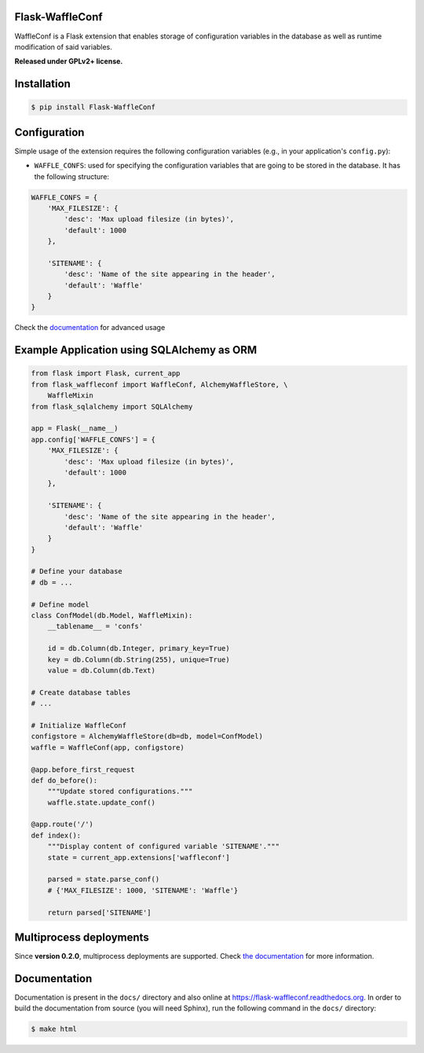 Flask-WaffleConf |PyPI version|
===============================

WaffleConf is a Flask extension that enables storage of configuration
variables in the database as well as runtime modification of said
variables.

**Released under GPLv2+ license.**

Installation
============

.. code:: shell

    $ pip install Flask-WaffleConf

Configuration
=============

Simple usage of the extension requires the following configuration
variables (e.g., in your application's ``config.py``):

-  ``WAFFLE_CONFS``: used for specifying the configuration variables
   that are going to be stored in the database. It has the following
   structure:

.. code:: python

    WAFFLE_CONFS = {
        'MAX_FILESIZE': {
            'desc': 'Max upload filesize (in bytes)',
            'default': 1000
        },

        'SITENAME': {
            'desc': 'Name of the site appearing in the header',
            'default': 'Waffle'
        }
    }

Check the
`documentation <https://flask-waffleconf.readthedocs.org/en/latest/multiproc/>`__
for advanced usage

Example Application using SQLAlchemy as ORM
===========================================

.. code:: python

    from flask import Flask, current_app
    from flask_waffleconf import WaffleConf, AlchemyWaffleStore, \
        WaffleMixin
    from flask_sqlalchemy import SQLAlchemy

    app = Flask(__name__)
    app.config['WAFFLE_CONFS'] = {
        'MAX_FILESIZE': {
            'desc': 'Max upload filesize (in bytes)',
            'default': 1000
        },

        'SITENAME': {
            'desc': 'Name of the site appearing in the header',
            'default': 'Waffle'
        }
    }

    # Define your database
    # db = ...

    # Define model
    class ConfModel(db.Model, WaffleMixin):
        __tablename__ = 'confs'

        id = db.Column(db.Integer, primary_key=True)
        key = db.Column(db.String(255), unique=True)
        value = db.Column(db.Text)

    # Create database tables
    # ...

    # Initialize WaffleConf
    configstore = AlchemyWaffleStore(db=db, model=ConfModel)
    waffle = WaffleConf(app, configstore)

    @app.before_first_request
    def do_before():
        """Update stored configurations."""
        waffle.state.update_conf()

    @app.route('/')
    def index():
        """Display content of configured variable 'SITENAME'."""
        state = current_app.extensions['waffleconf']

        parsed = state.parse_conf()
        # {'MAX_FILESIZE': 1000, 'SITENAME': 'Waffle'}

        return parsed['SITENAME']

Multiprocess deployments
========================

Since **version 0.2.0**, multiprocess deployments are supported. Check
`the
documentation <https://flask-waffleconf.readthedocs.org/en/latest/multiproc/>`__
for more information.

Documentation
=============

Documentation is present in the ``docs/`` directory and also online at
https://flask-waffleconf.readthedocs.org. In order to build the
documentation from source (you will need Sphinx), run the following
command in the ``docs/`` directory:

.. code:: shell

    $ make html

.. |PyPI version| image:: https://img.shields.io/pypi/v/Flask-WaffleConf.svg
   :target: https://pypi.python.org/pypi/Flask-WaffleConf
